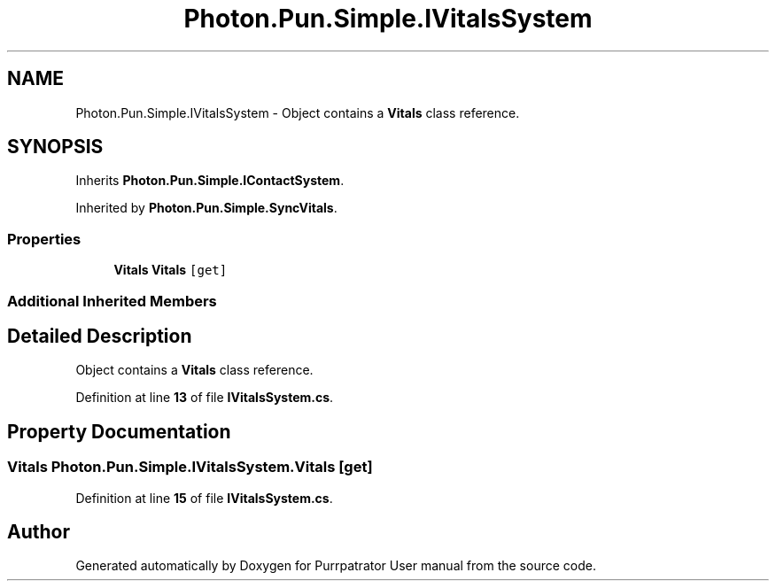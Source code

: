 .TH "Photon.Pun.Simple.IVitalsSystem" 3 "Mon Apr 18 2022" "Purrpatrator User manual" \" -*- nroff -*-
.ad l
.nh
.SH NAME
Photon.Pun.Simple.IVitalsSystem \- Object contains a \fBVitals\fP class reference\&.  

.SH SYNOPSIS
.br
.PP
.PP
Inherits \fBPhoton\&.Pun\&.Simple\&.IContactSystem\fP\&.
.PP
Inherited by \fBPhoton\&.Pun\&.Simple\&.SyncVitals\fP\&.
.SS "Properties"

.in +1c
.ti -1c
.RI "\fBVitals\fP \fBVitals\fP\fC [get]\fP"
.br
.in -1c
.SS "Additional Inherited Members"
.SH "Detailed Description"
.PP 
Object contains a \fBVitals\fP class reference\&. 


.PP
Definition at line \fB13\fP of file \fBIVitalsSystem\&.cs\fP\&.
.SH "Property Documentation"
.PP 
.SS "\fBVitals\fP Photon\&.Pun\&.Simple\&.IVitalsSystem\&.Vitals\fC [get]\fP"

.PP
Definition at line \fB15\fP of file \fBIVitalsSystem\&.cs\fP\&.

.SH "Author"
.PP 
Generated automatically by Doxygen for Purrpatrator User manual from the source code\&.
